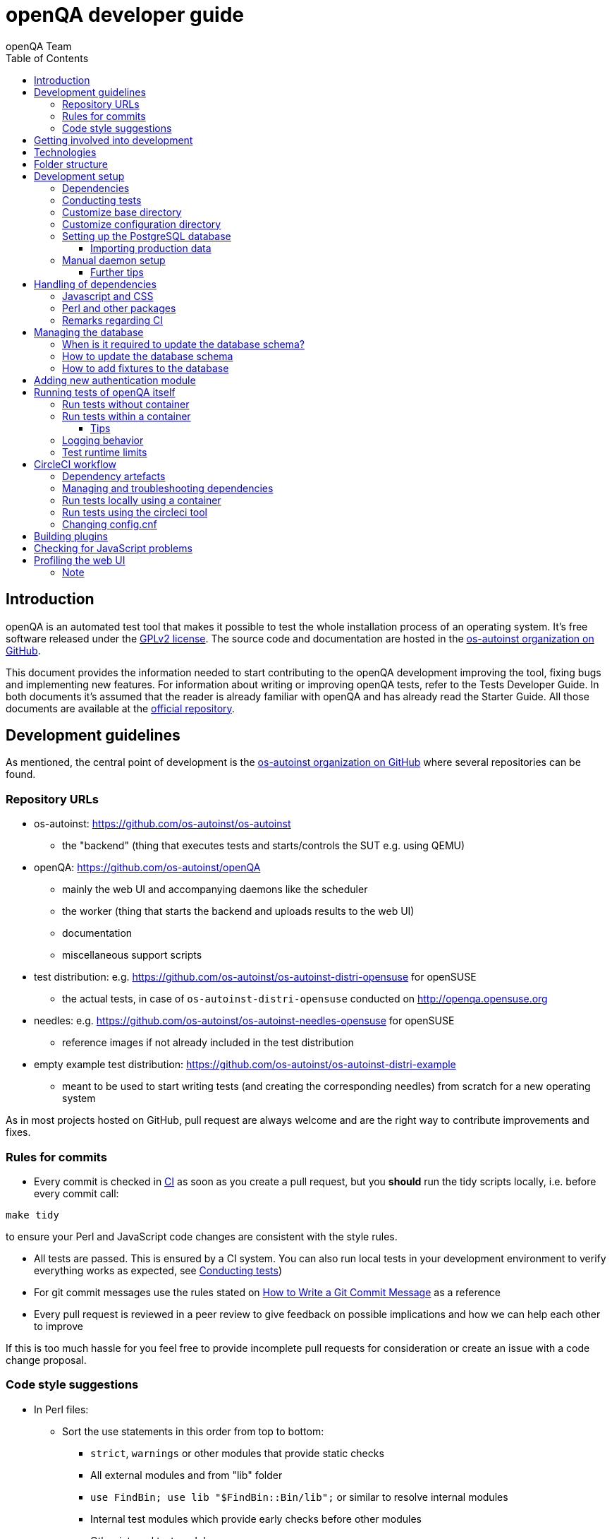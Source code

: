 
[[contributing]]
= openQA developer guide
:toc: left
:toclevels: 6
:author: openQA Team

== Introduction

openQA is an automated test tool that makes it possible to test the whole
installation process of an operating system. It's free software released
under the http://www.gnu.org/licenses/gpl-2.0.html[GPLv2 license]. The
source code and documentation are hosted in the
https://github.com/os-autoinst[os-autoinst organization on GitHub].

This document provides the information needed to start contributing to the
openQA development improving the tool, fixing bugs and implementing new
features. For information about writing or improving openQA tests, refer to the
Tests Developer Guide. In both documents it's assumed that the reader is already
familiar with openQA and has already read the Starter Guide. All those documents
are available at the
https://github.com/os-autoinst/openQA[official repository].

== Development guidelines
[id="guidelines"]

As mentioned, the central point of development is the
https://github.com/os-autoinst[os-autoinst organization on GitHub] where several
repositories can be found.

[id="repo-urls"]
=== Repository URLs
* os-autoinst: https://github.com/os-autoinst/os-autoinst
    - the "backend" (thing that executes tests and starts/controls the SUT e.g. using QEMU)
* openQA: https://github.com/os-autoinst/openQA
    - mainly the web UI and accompanying daemons like the scheduler
    - the worker (thing that starts the backend and uploads results to the web UI)
    - documentation
    - miscellaneous support scripts
* test distribution: e.g. https://github.com/os-autoinst/os-autoinst-distri-opensuse for openSUSE
    - the actual tests, in case of `os-autoinst-distri-opensuse` conducted on http://openqa.opensuse.org
* needles: e.g. https://github.com/os-autoinst/os-autoinst-needles-opensuse for openSUSE
    - reference images if not already included in the test distribution
* empty example test distribution: https://github.com/os-autoinst/os-autoinst-distri-example
   - meant to be used to start writing tests (and creating the corresponding needles) from scratch for a new operating system

As in most projects hosted on GitHub, pull request are always welcome and
are the right way to contribute improvements and fixes.

=== Rules for commits
[id="rules_for_commits"]

* Every commit is checked in https://circleci.com/dashboard[CI] as soon as
you create a pull request, but you *should* run the tidy scripts locally, i.e.
before every commit call:

[source,sh]
----
make tidy
----

to ensure your Perl and JavaScript code changes are consistent with the style
rules.

* All tests are passed. This is ensured by a CI system. You can also run local
tests in your development environment to verify everything works as
expected, see <<Contributing.asciidoc#testing,Conducting tests>>)

* For git commit messages use the rules stated on
http://chris.beams.io/posts/git-commit/[How to Write a Git Commit Message] as
a reference

* Every pull request is reviewed in a peer review to give feedback on possible
implications and how we can help each other to improve

If this is too much hassle for you feel free to provide incomplete pull
requests for consideration or create an issue with a code change proposal.

=== Code style suggestions
[id="code_style_suggestions"]

* In Perl files:

** Sort the use statements in this order from top to bottom:
*** `strict`, `warnings` or other modules that provide static checks
*** All external modules and from "lib" folder
*** `use FindBin; use lib "$FindBin::Bin/lib";` or similar to resolve internal modules
*** Internal test modules which provide early checks before other modules
*** Other internal test modules

** When using https://perldoc.perl.org/perlsub#Signatures[signatures] try to follow these rules:
*** Activate the feature with modules we already use if possible, e.g. `use Mojo::Base 'Something', -signatures;`
*** Use positional parameters whenever possible, e.g. `sub foo ($first, $second) {`
*** Use default values when appropriate, e.g. `sub foo ($first, $second = 'some value') {`
*** Use slurpy parameters when appropriate (hash and array), e.g. `sub foo ($first, @more) {`
*** Use nameless parameters when appropriate (very uncommon), e.g. `sub foo ($first, $, $third) {`
*** Do *not* get too creative with computational default values, e.g. `sub foo ($first, $second = rand($first)) {`
*** Do *not* combine sub attributes with signatures (requires Perl 5.28+), e.g. `sub foo :lvalue ($first) {`

== Getting involved into development
[id="getting_involved"]

Developers willing to get really involved into the development of openQA or
people interested in following the always-changing roadmap should take a look
at the https://progress.opensuse.org/projects/openqav3[openQAv3 project] in
openSUSE's project management tool. This Redmine instance is used to coordinate
the main development effort organizing the existing issues (bugs and desired
features) into 'target versions'.

https://progress.opensuse.org/versions/490[Future improvements] groups
features that are in the developers' and users' wish list but that have little
chances to be addressed in the short term, normally because they are out of
the current scope of the development. Developers looking for a place to start
contributing are encouraged to simply go to that list and assign any open
issue to themselves.

openQA and os-autoinst repositories also include test suites aimed at preventing
bugs and regressions in the software. https://codecov.io/[codecov] is
configured in the repositories to encourage contributors to raise the tests
coverage with every commit and pull request. New features and bug fixes are
expected to be backed with the corresponding tests.

== Technologies
[id="technologies"]

Everything in openQA, from `os-autoinst` to the web frontend and from the tests
to the support scripts is written in Perl. So having some basic knowledge
about that language is really desirable in order to understand and develop
openQA. Of course, in addition to bare Perl, several libraries and additional
tools are required. The easiest way to install all needed dependencies is
using the available os-autoinst and openQA packages, as described in the
Installation Guide.

In the case of os-autoinst, only a few http://www.cpan.org/[CPAN] modules are
required. Basically `Carp::Always`, `Data::Dump`. `JSON` and `YAML`. On the other
hand, several external tools are needed including
http://wiki.qemu.org/Main_Page[QEMU],
https://code.google.com/p/tesseract-ocr/[Tesseract] and
http://optipng.sourceforge.net/[OptiPNG]. Last but not least, the
http://opencv.org/[OpenCV] library is the core of the openQA image matching
mechanism, so it must be available on the system.

The openQA package is built on top of Mojolicious, an excellent Perl framework
for web development that will be extremely familiar to developers coming from
other modern web frameworks like Sinatra and that have nice and comprehensive
documentation available at its http://mojolicio.us[home page].

In addition to Mojolicious and its dependencies, several other CPAN modules are
required by the openQA package. See
<<Contributing.asciidoc#dependencies,Dependencies>> below.

openQA relies on PostgreSQL to store the information. It used to support SQLite,
but that is no longer possible.

As stated in the previous section, every feature implemented in both packages
should be backed by proper tests.
http://perldoc.perl.org/Test/Most.html[Test::Most] is used to implement those
tests. As usual, tests are located under the `/t/` directory. In the openQA
package, one of the tests consists of a call to
http://perltidy.sourceforge.net/[Perltidy] to ensure that the contributed code
follows the most common Perl style conventions.

== Folder structure

Meaning and purpose of the most important folders within openQA are:

public:: Static assets published to users over the web UI or API
t:: Self-tests of openQA
assets:: 3rd party JavaScript and CSS files
docs:: Documentation, including this document
etc:: Configuration files including template branding specializations
lib:: Main perl module library folder
script:: Main applications and startup files
.circleci:: circleCI definitions
dbicdh:: Database schema startup and migration files
container:: Container definitions
profiles:: Apparmor profiles
systemd:: systemd service definitions
templates:: HTML templates delivered by web UI
tools:: Development tools


[[development-setup]]
== Development setup
For developing openQA and os-autoinst itself it makes sense to checkout the
<<Contributing.asciidoc#repo-urls,Git repositories>> and either execute
existing tests or start the daemons manually.

[[dependencies]]
=== Dependencies
Have a look at the packaged version (e.g. `dist/rpm/openQA.spec` within the
root of the openQA repository) for all required dependencies. For development
build time dependencies need to be installed as well. Recommended
dependencies such as logrotate can be ignored. For openSUSE there is also the
`openQA-devel` meta-package which pulls all required dependencies for
development.

You can find all required Perl modules in form of a `cpanfile` that enables
you to install them with a CPAN client. They are also defined in
`dist/rpm/openQA.spec`.

[[testing]]
=== Conducting tests

To execute all existing checks and tests simply call:

[source,sh]
----
make test
----

for style checks, unit and integration tests.

To execute single tests call `make` with the selected tests in the `TESTS`
variable specified as a white-space separated list, for example:

[source,sh]
----
make test TESTS=t/config.t
----

or

[source,sh]
----
make test TESTS="t/foo.t t/bar.t"
----

To run only unit tests without other tests (perltidy or database tests):

[source,sh]
----
make test-unit-and-integration TESTS=t/foo.t
----

Or use `prove` after pointing to a local test database in the environment
variable `TEST_PG`. Also, If you set a custom base directory, be sure to unset
it when running tests. Example:

[source,sh]
----
TEST_PG='DBI:Pg:dbname=openqa_test;host=/dev/shm/tpg' OPENQA_BASEDIR= LC_ALL=C.utf8 LANGUAGE= prove -v t/14-grutasks.t
----

In the case of wanting to tweak the tests as above, to speed up the test
initialization, start PostgreSQL using `t/test_postgresql` instead of using
the system service. E.g.

[source,sh]
----
t/test_postgresql /dev/shm/tpg
----

To check the coverage by individual test files easily call e.g.

[source,sh]
----
make coverage TESTS=t/24-worker-engine.t
----

and take a look into the generated coverage HTML report in
`cover_db/coverage.html`.

We use annotations in some places to mark "uncoverable" code such as this:

    # uncoverable subroutine

See the docs for details https://metacpan.org/pod/Devel::Cover

There are some ways to save some time when executing local tests:

* One option is selecting individual tests to run as explained above
* Set the make variable `KEEP_DB=1` to keep the test database process spawned
  for tests for faster re-runs or run tests with `prove` manually after the
  test database has been created.
* Run `tools/tidy --only-changed` to tidy up code before committing in git
* Set the environment variable `DIE_ON_FAIL=1` from `Test::Most` for faster
  aborts from failed tests.

For easier debugging of t/full-stack.t one can set the environment variable
`OPENQA_FULLSTACK_TEMP_DIR` to a clean directory (relative or absolute path)
to be used for saving temporary data from the test, for example the log files
from individual test job runs within the full stack test.

[id="customize_base_directory"]
=== Customize base directory
It is possible to customize the openQA base directory (which is for instance
used to store test results) by setting the environment variable
`OPENQA_BASEDIR`. The default value is `/var/lib`. For a development setup, set
`OPENQA_BASEDIR` to a directory the user you are going to start openQA with has
write access to. Additionally, take into account that the test results and
assets can need a big amount of disk space.

WARNING: Be sure to *clear* that variable when running unit tests locally.

=== Customize configuration directory
It can be necessary during development to change the configuration.
For example you have to edit `etc/openqa/database.ini` to use another database.
It can also be useful to set the authentication method to `Fake` and increase
the log level `etc/openqa/openqa.ini`.

To avoid these changes getting in your Git workflow, copy them to a new
directory and set the environment variable `OPENQA_CONFIG`:

[source,sh]
----
cp -ar etc/openqa etc/mine
export OPENQA_CONFIG=$PWD/etc/mine
----

NOTE: `OPENQA_CONFIG` needs to point to the *directory* containing `openqa.ini`,
`database.ini`, `client.conf` and `workers.ini` (and *not* a specific file).

[[setup-postgresql]]
=== Setting up the PostgreSQL database
One also needs to setup a PostgreSQL database for openQA manually owned by your regular user:

1. Install PostgreSQL - under openSUSE the following package are required:
   `postgresql-server postgresql-init`
2. Start the server: `systemctl start postgresql`
3. The next two steps need to be done as the user *postgres*: `sudo su - postgres`
4. Create user: `createuser your_username` where `your_username` must be
   the same as the UNIX user you start your local openQA instance with.
5. Create database: `createdb -O your_username openqa-local` where
   `openqa-local` is the name you want to use for the database
6. Configure openQA to use PostgreSQL as described in the section
   <<Installing.asciidoc#database,Database>> of the installation guide.
   User name and password are not required.
7. openQA will default-initialize the new database on the next startup.

The script `openqa-setup-db` can be used to conduct step 4 and 5. You must still
specify the user and database name and run it as user `postgres`:

[source,sh]
----
sudo sudo -u postgres openqa-setup-db your_username openqa-local`
----

NOTE: To remove the database again, you can use e.g. `dropdb openqa-local` as
your regular user.

==== Importing production data
Assuming you have already followed steps 1. to 4. above:

1. Create a separate database: `createdb -O your_username openqa-o3` where
   `openqa-o3+` is the name you want to use for the database
2. The next steps must be run as the user you start your local openQA
   instance with, i.e. the `your_username` user.
3. Import dump: `pg_restore -c -d openqa-o3 path/to/dump`
   Note that errors of the form `ERROR:  role "geekotest" does not exist` are
   due to the users in the production setup and can safely be ignored.
   Everything will be owned by `your_username`.
4. Configure openQA to use that database as in step 7. above.

=== Manual daemon setup

This section should give you a general idea how to start up daemons manually
for development.

For basic development it is recommended to start the openQA services from a
regular user account using a local "openQA base directory" included within the
source repository folder. For example to start the webserver for development
together with the required test database for development within your working
copy call:

[source,sh]
----
t/test_postgresql /dev/shm/tpg
TEST_PG='DBI:Pg:dbname=openqa_test;host=/dev/shm/tpg' OPENQA_DATABASE=test OPENQA_BASEDIR=t/data script/openqa daemon
----

The other daemons (mentioned in the link:images/architecture.svg[architecture diagram])
are started in the same way when required, e.g.
`script/openqa-scheduler daemon`.

You can also have a look at the systemd unit files. Although it likely makes
not much sense to use them directly you can have a look at them to see how the
different daemons are started. They are found in the `systemd` directory of
the openQA repository. You can substitute `/usr/share/openqa/` with the path
of your openQA Git checkout.

Of course you can ignore the user specified in these unit files and instead
start everything as your regular user as mentioned above. However, you need to
ensure that your user has the permission to the "openQA base directory". That
is not the case by default so it makes sense to
<<Contributing.asciidoc#_customize_base_directory,customize it>>.

Note that the web UI daemon will pull required JavaScript/CSS libraries
automatically when started the first time.  This might take a while and
requires an internet connection.

You do *not* need to setup an additional web server because the daemons
already provide one. The port under which a service is available is logged on
startup (the main web UI port is 9625 by default). Local workers need to be
configured to connect to the main web UI port (add `HOST =
http://localhost:9526+ to `workers.ini`).

Also find more details in
<<Contributing.asciidoc#_run_tests_without_container,Run tests without Container>>.

==== Further tips
* It is also useful to start openQA with morbo which allows applying changes
  without restarting the server:
  `morbo -m development -w assets -w lib -w templates -l http://localhost:9526 script/openqa daemon`
* In case you have problems with broken rendering of the web page it can help
  to delete the asset cache and let the webserver regenerate it on first
  startup. For this delete the subdirectories `.sass-cache/`, `assets/cache/`
  and `assets/assetpack.db`. Make sure to look for error messages on startup
  of the webserver and to force the refresh of the web page in your browser.
* If you get errors like "ERROR: Failed to build gem native extension." make
  sure you have all listed dependencies including the "sass" application
  installed.
* For a concrete example some developers use under openSUSE Tumbleweed have a
  look at the
  https://github.com/Martchus/openQA-helper[openQA-helper repository].

[[dependency-handling]]
== Handling of dependencies

=== Javascript and CSS
Install third-party JavaScript and CSS files via their corresponding npm
packages and add the paths of those files to `assets/assetpack.def`.

If a dependency is not available on npm you may consider adding those files
under `assets/3rdparty`. Additionally, add the license(s) for the newly added
third-party code to the root directory of the repository. Do *not* duplicate
common/existing licenses; extend the `Files:`-section at the beginning of those
files instead.

=== Perl and other packages
In openQA, there is a `dependencies.yaml` file including a list of
dependencies, separated in groups. For example the openQA client does not need
all modules required to run openQA. Edit this file to add or change a dependency
and run `make update-deps`.  This will generate the `cpanfile` and
`dist/rpm/openQA.spec` files.

The same applies to `os-autoinst` where `make update-deps` will generate the
`cpanfile`, `os-autoinst.spec` and `container/os-autoinst_dev/Dockerfile`.

If changing any package dependencies make sure packages and updated packages
are available in openSUSE Factory and whatever current Leap version is in
development. New package dependencies can be submitted. Before merging the
according change into the main openQA repo the dependency should be published
as part of openSUSE Tumbleweed.

=== Remarks regarding CI
* The CI of os-autoinst and openQA uses the container made using
  `container/devel:openQA:ci/base/Dockerfile` and further dependencies listed
  in `tools/ci/ci-packages.txt` (see
  <<Contributing.asciidoc#circleci-workflow,CircleCI documentation>>).
* There is an additional check running using OBS to check builds of packages
  against openSUSE Tumbleweed and openSUSE Leap.

== Managing the database

During the development process there are cases in which the database schema
needs to be changed.
there are some steps that have to be followed so that new database instances
and upgrades include those changes.

=== When is it required to update the database schema?
After modifying files in `lib/OpenQA/Schema/Result`. However, not all changes
require to update the schema. Adding just another method or altering/adding
functions like `has_many` doesn't require an update. However, adding new
columns, modifying or removing existing ones requires to follow the steps
mentioned above. In doubt, just follow the instructions below. If an empty
migration has been emitted (SQL file produced in step 3. does not contain
any statements) you can just drop the migration again.

=== How to update the database schema

1. First, you need to increase the database version number in the `$VERSION`
   variable in the `lib/OpenQA/Schema.pm` file.
   Note that it is recommended to notify the other developers before doing so,
   to synchronize in case there are more developers wanting to increase the
   version number at the same time.

2. Then you need to generate the deployment files for new installations,
   this is done by running `./script/initdb --prepare_init`.

3. Afterwards you need to generate the deployment files for existing installations,
   this is done by running `./script/upgradedb --prepare_upgrade`.
   After doing so, the directories `dbicdh/$ENGINE/deploy/<new version>` and
   `dbicdh/$ENGINE/upgrade/<prev version>-<new version>` for PostgreSQL
   should have been created with some SQL files inside containing the statements to
   initialize the schema and to upgrade from one version
   to the next in the corresponding database engine.

4. Custom migration scripts to upgrade from previous versions can be added under
   `dbicdh/_common/upgrade`. Create a `<prev_version>-<new_version>` directory and
   put some files there with DBIx commands for the migration. For examples just
   have a look at the migrations which are already there.
   The custom migration scripts are executed in addition to the automatically
   generated ones. If the name of the custom migration script comes before
   `001-auto.sql` in alphabetical order it will be executed *before* the
   automatically created migration script. That is most of the times *not* desired.

The above steps are only for preparing the required SQL statements for the migration.

The migration itself (which alters your database!) is done *automatically* the first
time the web UI is (re)started. So be sure *to backup your database* before restarting
to be able to downgrade again if something goes wrong or you just need to continue
working on another branch. To do so, the following command can be used to create a copy:
[source,sh]
----
createdb -O ownername -T originaldb newdb
----

To initialize or update the database manually before restarting the web UI you can run
either `./script/initdb --init_database` or `./script/upgradedb --upgrade_database`.

Migrations that affect possibly big tables should be tested against a local import of
a production database to see how much time they need. Checkout the
<<Contributing.asciidoc#_importing_production_data,Importing production data>> section
for details.

A migration can cause the analyser to regress so it produces worse query plans leading
to impaired performance. Checkout the
<<Installing.asciidoc#_working_on_database_related_performance_problems,Working on database-related performance problems>>
section for how to tackle this problem.

=== How to add fixtures to the database

Note: This section is not about the fixtures for the testsuite. Those are located
under t/fixtures.

Note: This section might not be relevant anymore. At least there are currently
none of the mentioned directories with files containing SQL statements present.

Fixtures (initial data stored in tables at installation time) are stored
in files into the `dbicdh/_common/deploy/_any/<version>` and
`dbicdh/_common/upgrade/<prev_version>-<next_version>` directories.

You can create as many files as you want in each directory. These files contain
SQL statements that will be executed when initializing or upgrading a database.
Note that those files (and directories) have to be created manually.

Executed SQL statements can be traced by setting the `DBIC_TRACE` environment
variable.

[source,sh]
----
export DBIC_TRACE=1
----

== Adding new authentication module

openQA comes with two authentication modules providing authentication methods:
OpenID and Fake (see <<Installing.asciidoc#authentication,User authentication>>).

All authentication modules reside in `lib/OpenQA/Auth` directory. During
openQA start, the `[auth]/method` section of `/etc/openqa/openqa.ini` is read
and according to its value (or default OpenID) openQA tries to require
OpenQA::WebAPI::Auth::$method.  If successful, the module for the given method
is imported or openQA ends with error.


Each authentication module is expected to export `auth_login` and `auth_logout` functions. In case of request-response mechanism (as in
OpenID), `auth_response` is imported on demand.

Currently there is no login page because all implemented methods use either 3rd party
page or none.

Authentication module is expected to return HASH:
[source,perl]
----

%res = (
    # error = 1 signals auth error
    error => 0|1
    # where to redirect the user
    redirect => ''
);
----

Authentication module is expected to create or update user entry in openQA database
after user validation. See included modules for inspiration.

== Running tests of openQA itself
Beside simply running the testsuite, it is also possible to use containers. Using containers,
tests are executed in the same environment as on CircleCI. This allows to reproduce issues
specific to that environment.

=== Run tests without container
[id="run_tests_without_container"]
Be sure to install all required dependencies. The package `openQA-devel` will
provide them.

If the package is not available the dependencies can also be found in the file
`dist/rpm/openQA.spec` in the openQA repository. In this case also the package
`perl-Selenium-Remote-Driver` is required to run UI tests. You also need to
install chromedriver and either chrome or chromium for the UI tests.

To execute the testsuite use `make test`. This will also initialize a
temporary PostgreSQL database used for testing. To do this step manually run
`t/test_postgresql /dev/shm/tpg` to initialize a temporary PostgreSQL database
and export the environment variable as instructed by that script.
It is also possible to run a particular test, for example
`prove t/api/01-workers.t`. When using `prove` directly, make sure an English
locale is set (e.g. `export LC_ALL=C.utf8 LANGUAGE=` before initializing the database
and running `prove`).

To keep the test database running after executing tests with the `Makefile`, add
`KEEP_DB=1` to the make arguments. To access the test database, use
`psql --host=/dev/shm/tpg openqa_test`.

To watch the execution of the UI tests, set the environment variable `NOT_HEADLESS`.

=== Run tests within a container
The container used in this section of the documentation is not identical with the container used
within the CI. To run tests within the CI environment locally, checkout the
<<Contributing.asciidoc#circleci-local-container,CircleCI documentation>> below.

To run tests in a container please be sure that a container runtime
environment, for example podman, is installed.
To launch the test suite first it is required to pull the container image:

  podman pull registry.opensuse.org/devel/openqa/containers/openqa_dev:latest

This container image is provided by the OBS repository https://build.opensuse.org/package/show/devel:openQA/openqa_dev
and based on the `Dockerfile` within the `container/ci` sub directory of the openQA repository.

Build the image using Makefile target:

  make container-test-build

Note that the image created by that target is called `openqa:latest` while the raw container
pulled from OBS is called `openqa_dev:latest`.

Launch the tests using Makefile target:

  make launch-container-to-run-tests-within

Run tests by spawning a container manually, e.g.:

  podman run -v OPENQA_LOCAL_CODE:/opt/openqa -e VAR1=1 -e VAR2=1 openqa:latest make run-tests-within-container

Replace `OPENQA_LOCAL_CODE` with the location where you have the openQA code.

The command line to run tests manually reveals that the Makefile target
`run-tests-within-container` is used to run the tests *inside* the container.
It does some preparations to be able to run the full stack test within a
container and considers a few environment variables defining our test matrix:

|============================
|CHECKSTYLE=1|
|FULLSTACK=0| UITESTS=0
|FULLSTACK=0| UITESTS=1
|FULLSTACK=1|
|HEAVY=1|
|GH_PUBLISH=true|
|============================

So by replacing VAR1 and VAR2 with those values one can trigger the different tests of the matrix.

Of course it is also possible to run (specific) tests directly via `prove` instead of using the Makefile targets.

==== Tips
Commands passed to `podman run` will be executed after the initialization script (which does database creation and so on). So if there is
the need to run an interactive session after it just do:

  podman run -it -v OPENQA_LOCAL_CODE:/opt/openqa openqa:latest bash

Of course you can also use `make run-tests-within-container \; bash` to run the tests first and then open a shell for further investigation.

There is also the possibility to change the initialization scripts with the `--entrypoint switch`. This allows us to go into an interactive
session without any initialization script run:

  podman run -it --entrypoint /bin/bash -v OPENQA_LOCAL_CODE:/opt/openqa registry.opensuse.org/devel/openqa/containers/openqa_dev

In case there is the need to follow what is happening in the currently running container (the execution will terminate the session):

  podman exec -ti $(podman ps | awk '!/CONTAINER/{print $1}') /bin/bash

Running UI tests in non-headless mode is also possible, eg.:

  xhost `local:root
  podman run --rm -ti --name openqa-testsuite -v /tmp/.X11-unix:/tmp/.X11-unix:rw -e DISPLAY="$DISPLAY" -e NOT_HEADLESS=1 openqa:latest prove -v t/ui/14-dashboard.t
  xhost -local:root

It is also possible to use a custom os-autoinst checkout using the following arguments:

  podman run … -e CUSTOM_OS_AUTOINST=1 -v /path/to/your/os-autoinst:/opt/os-autoinst make run-tests-within-container

By default, `configure` and `make` are still executed (so a clean checkout is expected). If your checkout is already prepared to use,
set `CUSTOM_OS_AUTOINST_SKIP_BUILD` to prevent this. Be aware that the build produced outside of the container might not work inside the
container if both environments provide different, incompatible library versions (eg. OpenCV).

It is also important to mention that your local repositories will be copied into the container. This can take very long if those are big,
e.g. when the openQA repo contains a lot of profiling data because you enabled `Mojolicious::Plugin::NYTProf`.

In general, if starting the tests via a container seems to hang, it is a good idea to inspect the process tree to see which command is currently
executed.

=== Logging behavior

Logs are redirected to a logfile when running tests within the CI. The output
can therefore not be asserted using `Test::Output`. This can be worked around
by temporarily assigning a different `Mojo::Log` object to the application. To
test locally under the same condition set the environment variable
`OPENQA_LOGFILE`.

Note that redirecting the logs to a logfile only works for tests which run
`OpenQA::Log::setup_log`. In other tests the log is just printed to the
standard output. This makes use of `Test::Output` simple but it should be
taken care that the test output is not cluttered by log messages which can be
quite irritating.

=== Test runtime limits

The test modules use `OpenQA::Test::TimeLimit` to introduce a test module
specific timeout. The timeout is automatically scaled up based on environment
variables, e.g. `CI` for continuous integration environments, as well as when
executing while test coverage data is collected as longer runtimes should be
expected in these cases. Consider lowering the timeout value based on usual
local execution times whenever a test module is optimized in runtime. If the
timeout is hit the test module normally aborts with a corresponding message.

To disable the timeout globably set the environment variable
`OPENQA_TEST_TIMEOUT_DISABLE=1`.

Please be aware of the exception when the timeout triggers after the actual
test part of a test module has finished but not all involved processes have
finished or END blocks are processed. In this case the output can look like

```
t/my_test.t .. All 1 subtests passed

Test Summary Report
-------------------
t/my_test.t (Wstat: 14 Tests: 1 Failed: 0)
  Non-zero wait status: 14
Files=1, Tests=1,  2 wallclock secs ( 0.03 usr  0.00 sys +  0.09 cusr  0.00 csys =  0.12 CPU)
Result: FAIL
```

where "Wstat: 14" and "Non-zero wait status: 14" mean that the test process
received the "ALRM" signal (signal number 14).

In case of problems with timeouts look into `OpenQA::Test::TimeLimit` to find
environment variables that can tweaked to disable or change timeout values or
timeout scale factors. If you want to disable the timeout for indefinite
manual debugging, set the environment variable
`OPENQA_TEST_TIMEOUT_DISABLE=1`. The option `OPENQA_TEST_TIMEOUT_SCALE_CI` is
only effective if the environment variable `CI` is set, which e.g. it is in
circleCI and OBS but not in local development environments. When running with
coverage analysis enabled the scaling factor of
`OPENQA_TEST_TIMEOUT_SCALE_COVER` is applied to account for the runtime
overhead.

In case of Selenium based UI tests timing out trying to find a local
chromedriver instance the variable `OPENQA_SELENIUM_TEST_STARTUP_TIMEOUT` can
be set to a higher value. See
https://metacpan.org/pod/Selenium::Chrome#startup_timeout for details.

[[circleci-workflow]]
== CircleCI workflow

The goal of the following workflow is to provide a way to run tests with a
pre-approved list of dependencies both in the CI and locally.

=== Dependency artefacts

- ci-packages.txt lists dependencies to test against.
- autoinst.sha contains sha of os-autoinst commit for integration testing.
  The testing will run against the latest master if empty.

=== Managing and troubleshooting dependencies

`ci-packages.txt` and `autoinst.sha` are aimed to represent those dependencies
which change often. In normal workflow these files are generated automatically
by dedicated Bot, then go in PR through CI, then reviewed and accepted by
human.
So, in normal workflow it is guaranteed that everyone always works on list of
correct and approved dependencies (unless they explicitly tell CI to use
custom dependencies).

The Bot tracks dependencies only in master branch by default, but this may be
extended in circleci config file.
The Bot uses `tools/ci/build_dependencies.sh` script to detect any changes.
This script can be used manually as well.
Alternatively just add newly introduced dependencies into ci-packages.txt, so
CI will run tests with them.

Occasionally it may be a challenge to work with ci-packages.txt
(e.g. package version is not available anymore). In such case you can either
try to rebuild ci-packages.txt using `tools/ci/build_dependencies.sh` or
just remove all entries and put only openQA-devel into it
Script `tools/ci/build_dependencies.sh` can be also modified when major
changes are performed, e.g. different OS version or packages from forked OBS
project, etc.

[[circleci-local-container]]
=== Run tests locally using a container

One way is to build an image using the `build_local_container.sh` script, start a
container and then use the same commands one would use to test locally.

Pull the latest base image (otherwise it may be outdated):
```
podman pull registry.opensuse.org/devel/openqa/ci/containers/base:latest
```

Create an image called `localtest` based on the contents of `ci-packages.txt`
and `autoinst`:
```
tools/ci/build_local_container.sh
```

Mount the openQA checkout under `/opt/testing_area` within the container and run
tests as usual, e.g.:
```
podman run -it --rm -v $PWD:/opt/testing_area localtest bash -c 'make test TESTS=t/ui/25*'
```

Alternatively, start the container and execute commands via `podman exec`, e.g.:
```
podman run --rm --name t1 -v $PWD:/opt/testing_area localtest tail -f /dev/null & sleep 1
podman exec -it t1 bash -c 'make test TESTS=t/ui/25-developer_mode.t'
podman stop -t 0 t1
```

=== Run tests using the circleci tool

After installing the `circleci` tool the following commands will be available.
They will build the container and use committed changes from current local branch.

```
circleci local execute --job test1
circleci local execute --job testui
circleci local execute --job testfullstack
circleci local execute --job testdeveloperfullstack
```

=== Changing config.cnf

Command to verify the YAML with the `circleci` tool:
```
circleci config process .circleci/config.yml
```

== Building plugins

Not all code needs to be included in openQA itself. openQA also supports the use
of 3rd party plugins that follow the standards for plugins used by the
https://mojolicious.org[Mojolicious] web framework. These can be distributed as
normal CPAN modules and installed as such alongside openQA.

Plugins are a good choice especially for extensions to the UI and HTTP API, but
also for notification systems listening to various events inside the web server.

If your plugin was named `OpenQA::WebAPI::Plugin::Hello`, you would install it
in one of the include directories of the Perl used to run openQA, and then
configure it in `openqa.ini`. The `plugins` setting in the `global` section will
tell openQA what plugins to load.

[source,ini]
--------------------------------------------------------------------------------
# Tell openQA to load the plugin
[global]
plugins = Hello

# Plugin specific configuration (optional)
[hello_plugin]
some = value
--------------------------------------------------------------------------------

The plugin specific configuration is optional, but if defined would be available
in `$app->config->{hello_plugin}`.

To extend the UI or HTTP API there are various named routes already defined that
will take care of authentication for your plugin. You just attach the plugin
routes to them and only authenticated requests will get through.

[source,perl]
--------------------------------------------------------------------------------
package OpenQA::WebAPI::Plugin::Hello;
use Mojo::Base 'Mojolicious::Plugin';

sub register {
    my ($self, $app, $config) = @_;

    # Only operators may use our plugin
    my $ensure_operator = $app->routes->find('ensure_operator');
    my $plugin_prefix = $ensure_operator->any('/hello_plugin');

    # Plain text response (under "/admin/hello_plugin/")
    $plugin_prefix->get('/' => sub {
      my $c = shift;
      $c->render(text => 'Hello openQA!');
    })->name('hello_plugin_index');

    # Add a link to the UI menu
    $app->config->{plugin_links}{operator}{'Hello'} = 'hello_plugin_index';
}

1;
--------------------------------------------------------------------------------

The `plugin_links` configuration setting can be modified by plugins to add links
to the `operator` and `admin` sections of the openQA UI menu. Route names or
fully qualified URLs can be used as link targets. If your plugin uses templates,
you should reuse the `bootstrap` layout provided by openQA. This will ensure a
consistent look, and make the UI menu available everywhere.

[source,perl]
--------------------------------------------------------------------------------
% layout 'bootstrap';
% title 'Hello openQA!';
<div>
  <h2>Hello openQA!</h2>
</div>
--------------------------------------------------------------------------------

For UI plugins there are two named authentication routes defined:

1. `ensure_operator`: under `/admin/`, only allows logged in users with `operator` privileges
2. `ensure_admin`: under `/admin/`, only allows logged in users with `admin` privileges

And for HTTP API plugins there are four named authentication routes defined:

1. `api_public`: under `/api/v1/`, allows access to everyone
2. `api_ensure_user`: under `/api/v1/`, only allows authenticated users
3. `api_ensure_operator`: under `/api/v1/`, only allows authenticated users with `operator` privileges
4. `api_ensure_admin`: under `/api/v1/`, only allows authenticated nusers with `admin` privileges

To generate a minimal installable plugin with a CPAN distribution directory
structure you can use the Mojolicious tools. It can be packaged just like any
other Perl module from CPAN.

[source,sh]
--------------------------------------------------------------------------------
$ mojo generate plugin -f OpenQA::WebAPI::Plugin::Hello
...
$ cd OpenQA-WebAPI-Plugin-Hello/
$ perl Makefile.PL
...
$ make test
...
--------------------------------------------------------------------------------

And if you need code examples, there are some plugins
https://github.com/os-autoinst/openQA/tree/master/lib/OpenQA/WebAPI/Plugin[included with openQA].

== Checking for JavaScript problems
One can use the tool `jshint` to check for problems within JavaScript code. It can be installed
easily via `npm`.

[source,sh]
--------------------------------------------------------------------------------
npm install jshint
node_modules/jshint/bin/jshint path/to/javascript.js
--------------------------------------------------------------------------------

== Profiling the web UI
1. Install NYTProf, under openSUSE Tumbleweed: `zypper in perl-Devel-NYTProf perl-Mojolicious-Plugin-NYTProf`
2. Put `profiling_enabled = 1+ in  `openqa.ini`.
3. Optionally import production data like described in the official contributors documentation.
4. Restart the web UI, browse some pages. Profiling is done in the background.
5. Access profiling data via `/nytprof` route.

=== Note
Profiling data is extensive. Remove it if you do not need it anymore and disable the `profiling_enabled`
configuration again if not needed anymore.
